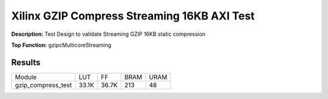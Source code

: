 Xilinx GZIP Compress Streaming 16KB AXI Test
============================================

**Description:** Test Design to validate Streaming GZIP 16KB static compression

**Top Function:** gzipcMulticoreStreaming

Results
-------

======================== ========= ========= ===== ===== 
Module                   LUT       FF        BRAM  URAM 
gzip_compress_test       33.1K     36.7K     213   48 
======================== ========= ========= ===== ===== 